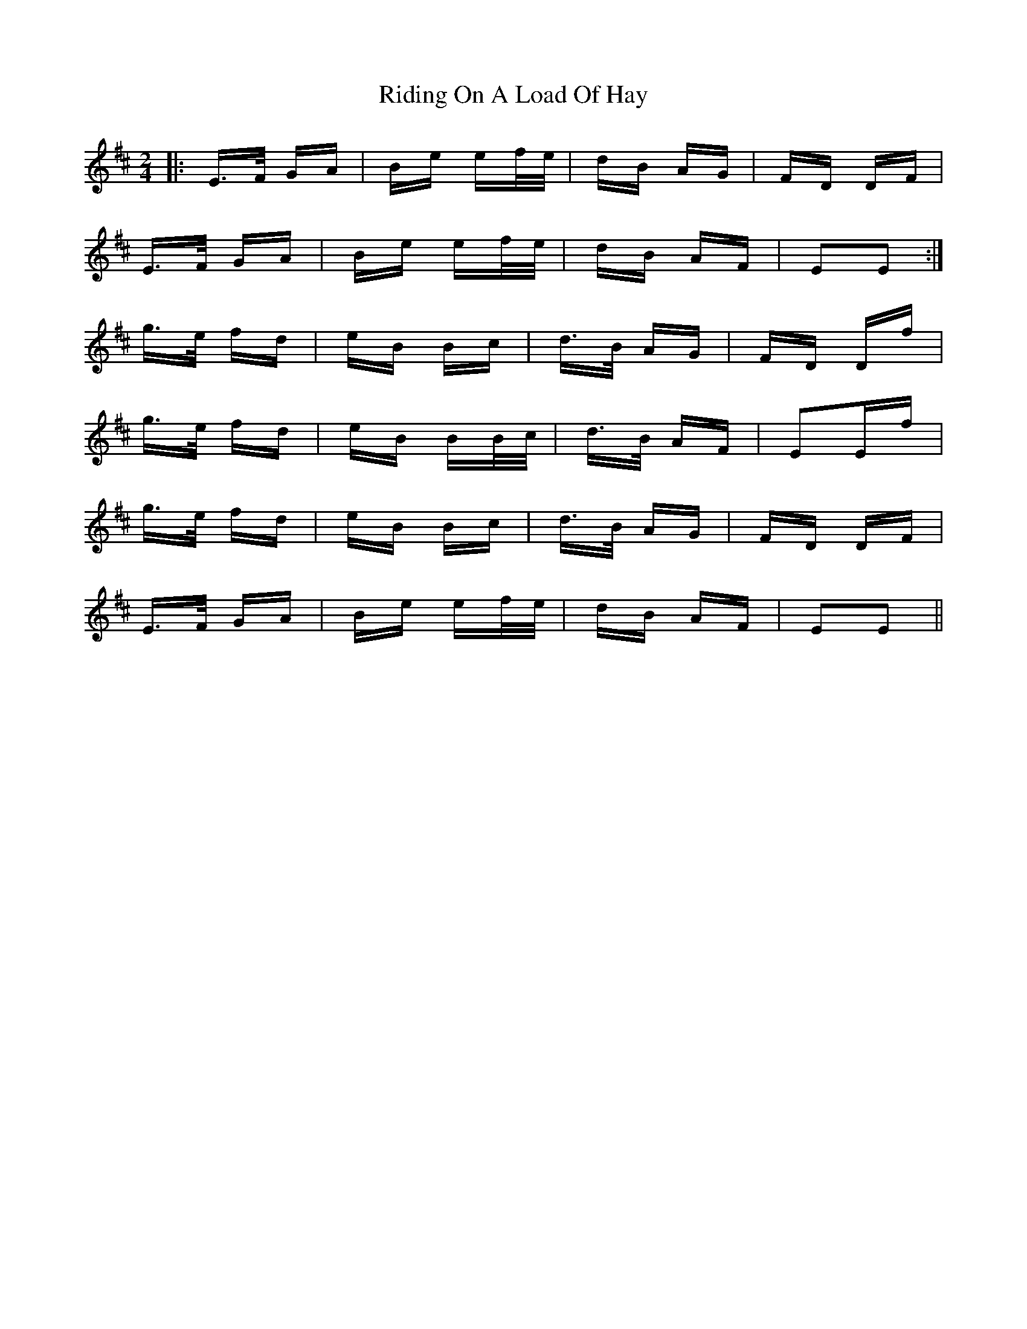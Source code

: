 X: 34485
T: Riding On A Load Of Hay
R: polka
M: 2/4
K: Edorian
|:E>F GA|Be ef/e/|dB AG|FD DF|
E>F GA|Be ef/e/|dB AF|E2E2:|
g>e fd|eB Bc|d>B AG|FD Df|
g>e fd|eB BB/c/|d>B AF|E2Ef|
g>e fd|eB Bc|d>B AG|FD DF|
E>F GA|Be ef/e/|dB AF|E2E2||

